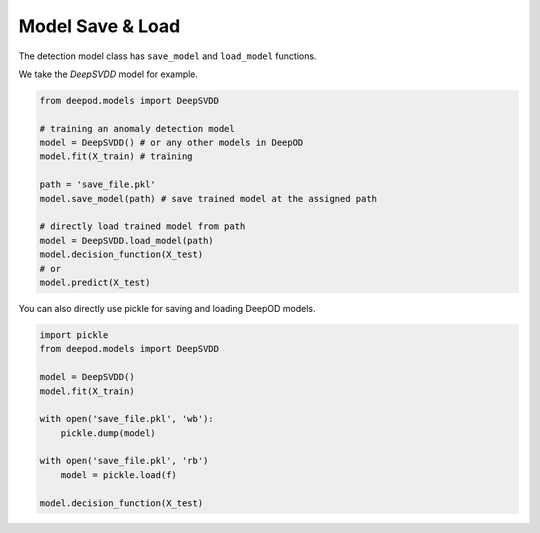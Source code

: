 Model Save & Load 
==================

The detection model class has ``save_model`` and ``load_model`` functions. 

We take the `DeepSVDD` model for example. 

.. code-block:: python
    
    from deepod.models import DeepSVDD

    # training an anomaly detection model
    model = DeepSVDD() # or any other models in DeepOD
    model.fit(X_train) # training

    path = 'save_file.pkl'
    model.save_model(path) # save trained model at the assigned path

    # directly load trained model from path
    model = DeepSVDD.load_model(path)
    model.decision_function(X_test)
    # or
    model.predict(X_test)



You can also directly use pickle for saving and loading DeepOD models. 

.. code-block:: python
    
    import pickle
    from deepod.models import DeepSVDD

    model = DeepSVDD()
    model.fit(X_train)

    with open('save_file.pkl', 'wb'):
        pickle.dump(model)

    with open('save_file.pkl', 'rb')
        model = pickle.load(f)

    model.decision_function(X_test)


